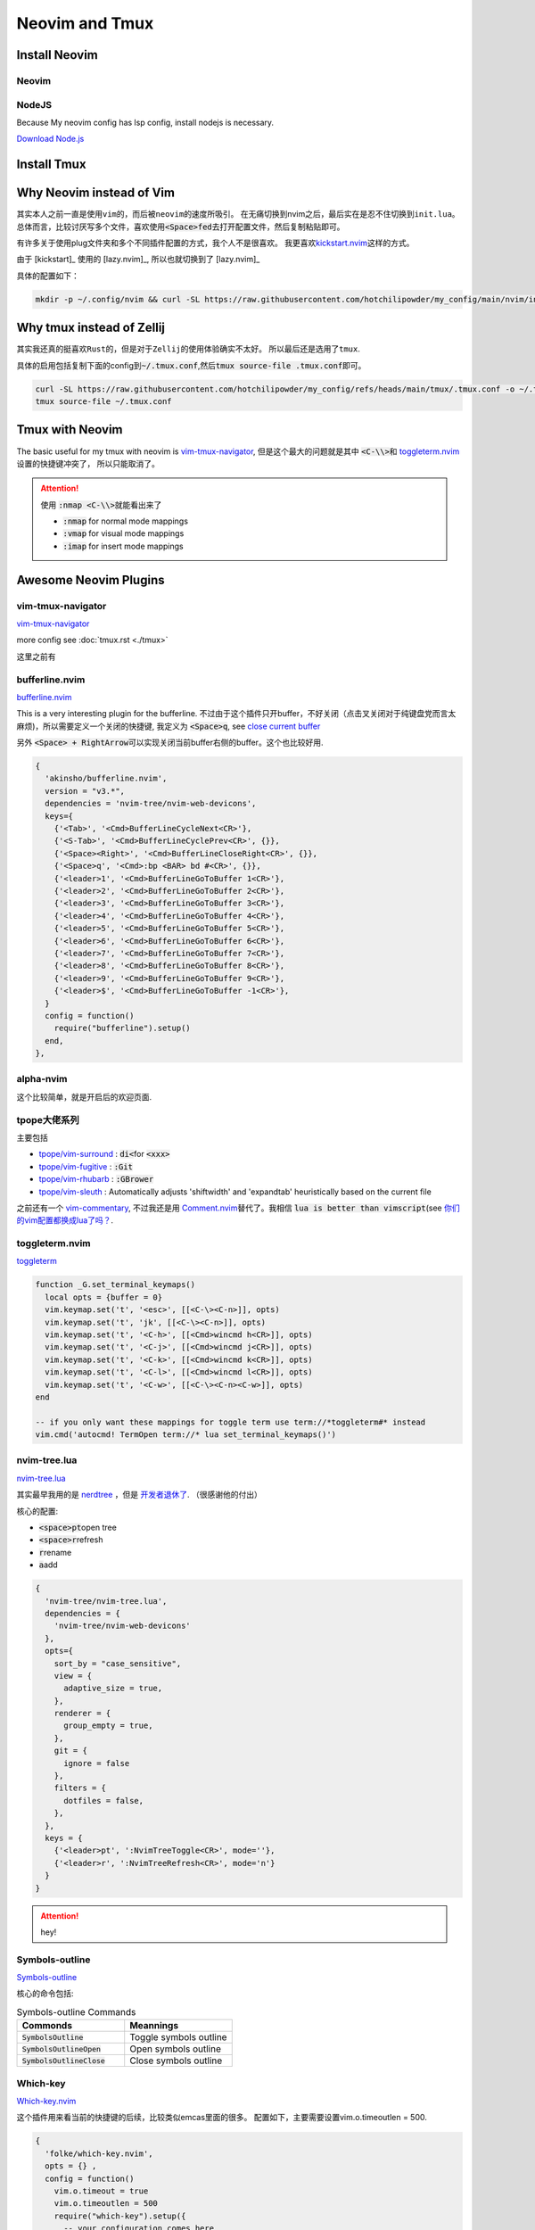====================
Neovim and Tmux
====================



Install Neovim
==============

Neovim
------

.. tab-set::

   .. tab-item::  Linux (~/.local) 

    .. code-block:: bash

      curl -OL https://github.com/neovim/neovim/releases/download/v0.10.4/nvim-linux-x86_64.tar.gz 
      tar -xvf nvim-linux*.tar.gz -C ~/.local --strip-components=1


   .. tab-item::  Linux (AppImage)

    .. code-block:: bash

      curl -OL https://github.com/neovim/neovim/releases/download/stable/nvim.appimage
      chmod u+x nvim.appimage
      mv nvim.appimage nvim

   .. tab-item:: MacOS (homebrew)

    .. code-block:: bash
    
      brew install neovim 

   .. tab-item:: MacOS (Pre-built archives)

    .. code-block:: bash
    
      curl -LO https://github.com/neovim/neovim/releases/download/nightly/nvim-macos.tar.gz
      tar xzf nvim-macos.tar.gz
      ./nvim-macos/bin/nvim

   .. tab-item:: Others 

      see \ `install neovim <https://github.com/neovim/neovim/wiki/Installing-Neovim>`_


NodeJS
------


Because My neovim config has lsp config, install nodejs is necessary. 

\ `Download Node.js <https://nodejs.org/en/download/package-manager>`_

.. tab-set::

   .. tab-item:: download/release (latest)
      
      ..  jupyter-execute:: ../codes/install_nodejs.py
          :hide-code:

   .. tab-item:: download/release (v16.14)

     see \ `https://nodejs.org/download/release/ <https://nodejs.org/download/release/>`_

     .. code-block:: bash
        :linenos:

        curl -OL https://nodejs.org/download/release/latest-v16.x/node-v16.14.0-linux-x64.tar.gz
        tar -xvf node-*
        mv node-*/ ~/.local
        rm node-*
        pip3 install neovim


   .. tab-item:: Compile

     just download from \ `https://nodejs.org/en/download <https://nodejs.org/en/download>`_

     根据 \ `Build takes so long <https://github.com/orgs/nodejs/discussions/43451>`_ , 可以发现，还是要使用多核编译，但是仍然非常慢！



     .. code-block:: bash
       :linenos:
       
        ./configure --prefix=~/.local
        make -j 4 && make install
     

Install Tmux
============


.. tab-set::

   .. tab-item:: MacOS
        
     .. code-block:: bash

         brew install tmux


   .. tab-item:: Linux (APT)

     .. code-block:: bash

         apt install tmux

   .. tab-item::  Linux (Source)
    
        First, please keep \ :code:`~/.local/bin`\ in the \ :code:`PATH`\, then \ :code:`make && make install`\ in the \ :code:`tmp/`\ dir.

        .. code-block:: bash

            mkdir tmp
            cd tmp/
            curl -OL https://invisible-island.net/datafiles/release/ncurses.tar.gz
            tar -xvf ncurses.tar.gz
            
            LOC=$(curl -s https://api.github.com/repos/libevent/libevent/releases/latest | grep "browser_download_url"|  awk '{ print $2 }' | awk -F '[\"\"]' '{print $2}' | grep tar.gz$ ) ; curl -OLl  $LOC
            
            LOC=$(curl -s https://api.github.com/repos/tmux/tmux/releases/latest | grep "browser_download_url" | awk '{ print $2 }' | awk -F '[\"\"]' '{print $2}'); curl -OL $LOC
            
            # install libevent
            mkdir $HOME/.local
            cd $HOME/tmp
            tar -zxf libevent*.tar.gz
            cd libevent-*/
            ./configure --prefix=$HOME/.local --enable-shared
            make && make install
            
            cd $HOME/tmp
            tar -zxf ncurses*.tar.gz
            cd ncurses*/
            ./configure --prefix=$HOME/.local --with-shared --with-termlib --enable-pc-files --with-pkg-config-libdir=$HOME/.local/lib/pkgconfig
            make && make install
            
            # install tmux
            cd $HOME/tmp
            tar -zxf tmux-*.tar.gz
            cd tmux-*/
            PKG_CONFIG_PATH=$HOME/.local/lib/pkgconfig ./configure --prefix=$HOME/.local
            make && make install


Why Neovim instead of Vim
=========================

其实本人之前一直是使用\ :literal:`vim`\的，而后被\ :literal:`neovim`\的速度所吸引。
在无痛切换到nvim之后，最后实在是忍不住切换到\ :literal:`init.lua`\。
总体而言，比较讨厌写多个文件，喜欢使用\ :code:`<Space>fed`\去打开配置文件，然后复制粘贴即可。

有许多关于使用plug文件夹和多个不同插件配置的方式，我个人不是很喜欢。
我更喜欢\ `kickstart.nvim <https://github.com/nvim-lua/kickstart.nvim>`_\ 这样的方式。

由于 [kickstart]_ 使用的 [lazy.nvim]_, 所以也就切换到了 [lazy.nvim]_ 

具体的配置如下：

.. code-block:: bash

   mkdir -p ~/.config/nvim && curl -SL https://raw.githubusercontent.com/hotchilipowder/my_config/main/nvim/init.lua -o ~/.config/nvim/init.lua
  

.. dropdown:: ~/.config/nvim/init.lua

    .. literalinclude:: ../../nvim/init.lua
       :language: lua

Why tmux instead of Zellij
==========================

其实我还真的挺喜欢\ :literal:`Rust`\的，但是对于\ :literal:`Zellij`\的使用体验确实不太好。
所以最后还是选用了\ :literal:`tmux`\.

具体的启用包括复制下面的config到\ :code:`~/.tmux.conf`\,然后\ :code:`tmux source-file .tmux.conf`\即可。

.. code-block:: bash

  curl -SL https://raw.githubusercontent.com/hotchilipowder/my_config/refs/heads/main/tmux/.tmux.conf -o ~/.tmux.conf
  tmux source-file ~/.tmux.conf





.. dropdown:: \ :code:`~/.tmux.conf`\

    .. literalinclude:: ../../tmux/.tmux.conf
       :language: bash


Tmux with Neovim
================

The basic useful for my tmux with neovim is `vim-tmux-navigator <https://github.com/christoomey/vim-tmux-navigator>`_, 但是这个最大的问题就是其中 \ :code:`<C-\\>`\ 和 \ `toggleterm.nvim <https://github.com/akinsho/toggleterm.nvim>`_\  设置的快捷键冲突了， 所以只能取消了。


.. attention::

    使用 \ :code:`:nmap <C-\\>`\ 就能看出来了

    + :code:`:nmap` for normal mode mappings
    + :code:`:vmap` for visual mode mappings
    + :code:`:imap` for insert mode mappings


.. tab-set::

   .. tab-item:: Lazy.nvim

     .. code-block:: bash
     
        {
          'christoomey/vim-tmux-navigator',
          keys={
            {'<C-h>', ':<C-U>TmuxNavigateLeft<cr>'},
            {'<C-j>', ':<C-U>TmuxNavigateDown<cr>'},
            {'<C-k>', ':<C-U>TmuxNavigateUp<cr>'},
            {'<C-l>', ':<C-U>TmuxNavigateRight<cr>'},
          },
        },
         

   .. tab-item:: Plug

     .. code-block:: bash
     

         Plug 'christoomey/vim-tmux-navigator',

        let g:tmux_navigator_no_mappings = 1
        noremap <silent> {Left-Mapping} :<C-U>TmuxNavigateLeft<cr>
        noremap <silent> {Down-Mapping} :<C-U>TmuxNavigateDown<cr>
        noremap <silent> {Up-Mapping} :<C-U>TmuxNavigateUp<cr>
        noremap <silent> {Right-Mapping} :<C-U>TmuxNavigateRight<cr>
     
     






Awesome Neovim Plugins
======================

vim-tmux-navigator
------------------

`vim-tmux-navigator <https://github.com/christoomey/vim-tmux-navigator>`_

more config see  :doc:`tmux.rst <./tmux>` 

这里之前有



bufferline.nvim
---------------

`bufferline.nvim <https://github.com/akinsho/bufferline.nvim>`_

This is a very interesting plugin for the bufferline. 
不过由于这个插件只开buffer，不好关闭（点击叉关闭对于纯键盘党而言太麻烦)，所以需要定义一个关闭的快捷键, 我定义为 \ :code:`<Space>q`\, see \ `close current buffer <https://github.com/akinsho/bufferline.nvim/issues/513>`_

另外 \ :code:`<Space> + RightArrow`\ 可以实现关闭当前buffer右侧的buffer。这个也比较好用.

.. code-block:: bash

    {
      'akinsho/bufferline.nvim',
      version = "v3.*", 
      dependencies = 'nvim-tree/nvim-web-devicons',
      keys={
        {'<Tab>', '<Cmd>BufferLineCycleNext<CR>'},
        {'<S-Tab>', '<Cmd>BufferLineCyclePrev<CR>', {}},
        {'<Space><Right>', '<Cmd>BufferLineCloseRight<CR>', {}},
        {'<Space>q', '<Cmd>:bp <BAR> bd #<CR>', {}},
        {'<leader>1', '<Cmd>BufferLineGoToBuffer 1<CR>'},
        {'<leader>2', '<Cmd>BufferLineGoToBuffer 2<CR>'},
        {'<leader>3', '<Cmd>BufferLineGoToBuffer 3<CR>'},
        {'<leader>4', '<Cmd>BufferLineGoToBuffer 4<CR>'},
        {'<leader>5', '<Cmd>BufferLineGoToBuffer 5<CR>'},
        {'<leader>6', '<Cmd>BufferLineGoToBuffer 6<CR>'},
        {'<leader>7', '<Cmd>BufferLineGoToBuffer 7<CR>'},
        {'<leader>8', '<Cmd>BufferLineGoToBuffer 8<CR>'},
        {'<leader>9', '<Cmd>BufferLineGoToBuffer 9<CR>'},
        {'<leader>$', '<Cmd>BufferLineGoToBuffer -1<CR>'},
      }
      config = function()
        require("bufferline").setup()
      end,
    },

alpha-nvim
----------

这个比较简单，就是开启后的欢迎页面.

.. figure:: https://user-images.githubusercontent.com/24906808/133367667-0f73e9e1-ea75-46d1-8e1b-ff0ecfeafeb1.png
    :alt: alpha-nvim start 


tpope大佬系列
--------------

主要包括 
    
+ `tpope/vim-surround <https://github.com/tpope/vim-surround>`_ : \ :code:`di<`\ for \ :code:`<xxx>`\
+ `tpope/vim-fugitive <https://github.com/tpope/vim-fugitive>`_ : \ :code:`:Git`\
+ `tpope/vim-rhubarb <https://github.com/tpope/vim-rhubarb>`_ : \ :code:`:GBrower`\
+ `tpope/vim-sleuth <https://github.com/tpope/vim-sleuth>`_ : Automatically adjusts 'shiftwidth' and 'expandtab' heuristically based on the current file


之前还有一个 \ `vim-commentary <https://github.com/tpope/vim-commentary>`_\ , 不过我还是用 \ `Comment.nvim <https://github.com/numToStr/Comment.nvim>`_\ 替代了。我相信 \ :code:`lua is better than vimscript`\ (see \ `你们的vim配置都换成lua了吗？ <https://www.zhihu.com/question/445290918>`_\ .


toggleterm.nvim
---------------

`toggleterm <thttps://github.com/akinsho/toggleterm.nvim>`_

.. code-block:: bash

    function _G.set_terminal_keymaps()
      local opts = {buffer = 0}
      vim.keymap.set('t', '<esc>', [[<C-\><C-n>]], opts)
      vim.keymap.set('t', 'jk', [[<C-\><C-n>]], opts)
      vim.keymap.set('t', '<C-h>', [[<Cmd>wincmd h<CR>]], opts)
      vim.keymap.set('t', '<C-j>', [[<Cmd>wincmd j<CR>]], opts)
      vim.keymap.set('t', '<C-k>', [[<Cmd>wincmd k<CR>]], opts)
      vim.keymap.set('t', '<C-l>', [[<Cmd>wincmd l<CR>]], opts)
      vim.keymap.set('t', '<C-w>', [[<C-\><C-n><C-w>]], opts)
    end
    
    -- if you only want these mappings for toggle term use term://*toggleterm#* instead
    vim.cmd('autocmd! TermOpen term://* lua set_terminal_keymaps()')


nvim-tree.lua
-------------

`nvim-tree.lua <https://github.com/nvim-tree/nvim-tree.lua>`_

其实最早我用的是 \ `nerdtree <https://github.com/preservim/nerdtree>`_ ，但是 \ `开发者退休了 <https://github.com/preservim/nerdtree/issues/1280>`_. （很感谢他的付出）

核心的配置: 

+ \ :code:`<space>pt`\ open tree
+ \ :code:`<space>r`\ refresh
+ \ :code:`r`\ rename 
+ \ :code:`a`\ add


.. code-block:: bash

  {
    'nvim-tree/nvim-tree.lua',
    dependencies = {
      'nvim-tree/nvim-web-devicons'
    },
    opts={
      sort_by = "case_sensitive",
      view = {
        adaptive_size = true,
      },
      renderer = {
        group_empty = true,
      },
      git = {
        ignore = false
      },
      filters = {
        dotfiles = false,
      },
    },
    keys = {
      {'<leader>pt', ':NvimTreeToggle<CR>', mode=''},
      {'<leader>r', ':NvimTreeRefresh<CR>', mode='n'}
    }
  }


.. attention::
  hey!

Symbols-outline
---------------

\ `Symbols-outline <https://github.com/simrat39/symbols-outline.nvim>`_

核心的命令包括:

.. list-table:: Symbols-outline Commands
   :widths: 50 50
   :header-rows: 1

   * - Commonds 
     - Meannings
   * - \ :code:`SymbolsOutline`\ 
     - Toggle symbols outline
   * - \ :code:`SymbolsOutlineOpen`\
     - Open symbols outline
   * - \ :code:`SymbolsOutlineClose`\
     - Close symbols outline

Which-key
---------

\ `Which-key.nvim <https://github.com/folke/which-key.nvim>`_

这个插件用来看当前的快捷键的后续，比较类似emcas里面的很多。
配置如下，主要需要设置vim.o.timeoutlen = 500.

.. code-block:: bash

  { 
    'folke/which-key.nvim', 
    opts = {} ,
    config = function()
      vim.o.timeout = true
      vim.o.timeoutlen = 500
      require("which-key").setup({
        -- your configuration comes here
        -- or leave it empty to use the default settings
        -- refer to the configuration section below
      })
    end,
  },
  

gitsigns.nvim
-------------

\ `gitsigns.nvim <https://github.com/lewis6991/gitsigns.nvim>`_

这个插件带来的好处就是能看到改动。还是比较实用的。


null-ls
-------

这个插件可以带来很多格式化的帮助，基本上来说非常的重要。

关于配置方面，主要是以下的配置, 更多的信息查看 \ `BUILTINS.md <https://github.com/jose-elias-alvarez/null-ls.nvim/blob/main/doc/BUILTINS.md>`_

.. code-block:: lua

   {
    "jose-elias-alvarez/null-ls.nvim",
    dependencies = { "mason.nvim" },
    opts = function()
      local null_ls = require("null-ls")
      return {
        root_dir = require("null-ls.utils").root_pattern(".null-ls-root", ".neoconf.json", "Makefile", ".git"),
        sources = {
          -- see https://github.com/jose-elias-alvarez/null-ls.nvim/blob/main/doc/BUILTINS.md
          null_ls.builtins.formatting.stylua,
          null_ls.builtins.formatting.shfmt,
          -- python
          null_ls.builtins.formatting.autopep8,
          null_ls.builtins.diagnostics.flake8,
          -- js
          null_ls.builtins.code_actions.eslint,
          -- rust
          null_ls.builtins.formatting.rustfmt
        },
      }
    end,
  },



.. attention::
  关于如何配置，选中的文本进行格式化，我本来以为需要配置 \ :code:`range_formatting`\, 但是根据 \ `这里的解释 <https://www.reddit.com/r/neovim/comments/zv91wz/comment/j1ot75x/?utm_source=share&utm_medium=web3x&utm_name=web3xcss&utm_term=1&utm_content=share_button>`_，可以直接用 \ :code:`vim.lsp.buf.format`\. 

Neovim Fonts
============

在配置了上述的一些插件后，由于字体的nerd原因，所以需要安装一些必要的字体，才能正确的现实图标。

\ `nerdfonts <https://www.nerdfonts.com/font-downloads>`_ 列出了目前可用的常见字体。

操作如下：


.. tab-set::

   .. tab-item:: MacOS-brew

     brew install font-fantasque-sans-mono-nerd-font

     # 如果想要其他的字体，直接尝试安装，如果失败了，brew会给出建议，这不用担心。


   .. tab-item:: Linux

     Linux

   .. tab-item::  Windows

      NA








Updates for null-ls
===================

之前就知道null-ls的作者弃坑了，所以null-ls处于无人维护的状态。

一直想要迁移，后来有了none-ls，等了一段时间，现在 2024-05-05 觉得还是试一下。

整体改动不大，不过有一些formater需要进行修改，而且好像没有看到rust的formater。








Why not coc.nvim
================

事实上，我原来也是用coc.nvim， 但是部分功能的缺失(see :doc:`snippets`，外加开发者对功能的补足不感兴趣)。






Reference
=========


.. [lazy.nvim] `lazy.nvim <https://github.com/folke/lazy.nvim>`_

.. [kickstart] `kickstart <https://github.com/nvim-lua/kickstart.nvim>`_



.. raw:: html

   <div class="section" />
